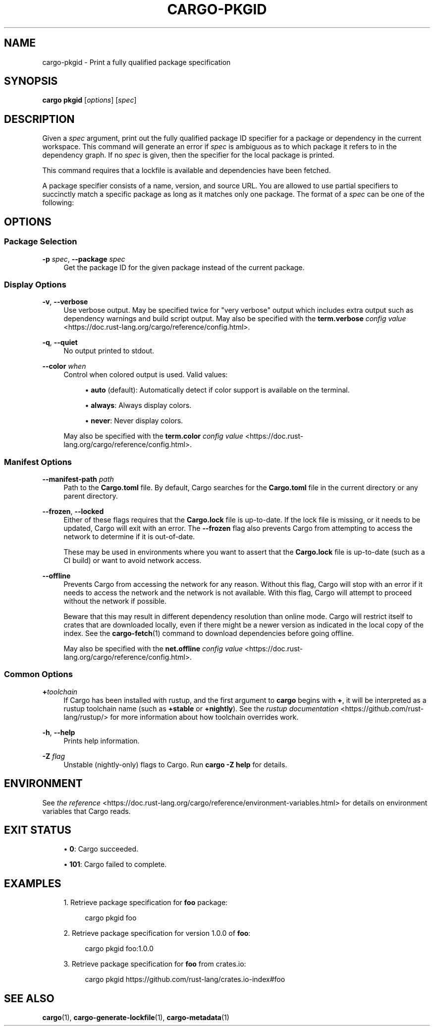 '\" t
.TH "CARGO\-PKGID" "1"
.nh
.ad l
.ss \n[.ss] 0
.SH "NAME"
cargo\-pkgid \- Print a fully qualified package specification
.SH "SYNOPSIS"
\fBcargo pkgid\fR [\fIoptions\fR] [\fIspec\fR]
.SH "DESCRIPTION"
Given a \fIspec\fR argument, print out the fully qualified package ID specifier
for a package or dependency in the current workspace. This command will
generate an error if \fIspec\fR is ambiguous as to which package it refers to in
the dependency graph. If no \fIspec\fR is given, then the specifier for the local
package is printed.
.sp
This command requires that a lockfile is available and dependencies have been
fetched.
.sp
A package specifier consists of a name, version, and source URL. You are
allowed to use partial specifiers to succinctly match a specific package as
long as it matches only one package. The format of a \fIspec\fR can be one of the
following:

.TS
allbox tab(:);
lt lt.
T{
SPEC Structure
T}:T{
Example SPEC
T}
T{
\fIname\fR
T}:T{
\fBbitflags\fR
T}
T{
\fIname\fR\fB:\fR\fIversion\fR
T}:T{
\fBbitflags:1.0.4\fR
T}
T{
\fIurl\fR
T}:T{
\fBhttps://github.com/rust\-lang/cargo\fR
T}
T{
\fIurl\fR\fB#\fR\fIversion\fR
T}:T{
\fBhttps://github.com/rust\-lang/cargo#0.33.0\fR
T}
T{
\fIurl\fR\fB#\fR\fIname\fR
T}:T{
\fBhttps://github.com/rust\-lang/crates.io\-index#bitflags\fR
T}
T{
\fIurl\fR\fB#\fR\fIname\fR\fB:\fR\fIversion\fR
T}:T{
\fBhttps://github.com/rust\-lang/cargo#crates\-io:0.21.0\fR
T}
.TE
.sp
.SH "OPTIONS"
.SS "Package Selection"
.sp
\fB\-p\fR \fIspec\fR, 
\fB\-\-package\fR \fIspec\fR
.RS 4
Get the package ID for the given package instead of the current package.
.RE
.SS "Display Options"
.sp
\fB\-v\fR, 
\fB\-\-verbose\fR
.RS 4
Use verbose output. May be specified twice for "very verbose" output which
includes extra output such as dependency warnings and build script output.
May also be specified with the \fBterm.verbose\fR
\fIconfig value\fR <https://doc.rust\-lang.org/cargo/reference/config.html>\&.
.RE
.sp
\fB\-q\fR, 
\fB\-\-quiet\fR
.RS 4
No output printed to stdout.
.RE
.sp
\fB\-\-color\fR \fIwhen\fR
.RS 4
Control when colored output is used. Valid values:
.sp
.RS 4
\h'-04'\(bu\h'+02'\fBauto\fR (default): Automatically detect if color support is available on the
terminal.
.RE
.sp
.RS 4
\h'-04'\(bu\h'+02'\fBalways\fR: Always display colors.
.RE
.sp
.RS 4
\h'-04'\(bu\h'+02'\fBnever\fR: Never display colors.
.RE
.sp
May also be specified with the \fBterm.color\fR
\fIconfig value\fR <https://doc.rust\-lang.org/cargo/reference/config.html>\&.
.RE
.SS "Manifest Options"
.sp
\fB\-\-manifest\-path\fR \fIpath\fR
.RS 4
Path to the \fBCargo.toml\fR file. By default, Cargo searches for the
\fBCargo.toml\fR file in the current directory or any parent directory.
.RE
.sp
\fB\-\-frozen\fR, 
\fB\-\-locked\fR
.RS 4
Either of these flags requires that the \fBCargo.lock\fR file is
up\-to\-date. If the lock file is missing, or it needs to be updated, Cargo will
exit with an error. The \fB\-\-frozen\fR flag also prevents Cargo from
attempting to access the network to determine if it is out\-of\-date.
.sp
These may be used in environments where you want to assert that the
\fBCargo.lock\fR file is up\-to\-date (such as a CI build) or want to avoid network
access.
.RE
.sp
\fB\-\-offline\fR
.RS 4
Prevents Cargo from accessing the network for any reason. Without this
flag, Cargo will stop with an error if it needs to access the network and
the network is not available. With this flag, Cargo will attempt to
proceed without the network if possible.
.sp
Beware that this may result in different dependency resolution than online
mode. Cargo will restrict itself to crates that are downloaded locally, even
if there might be a newer version as indicated in the local copy of the index.
See the \fBcargo\-fetch\fR(1) command to download dependencies before going
offline.
.sp
May also be specified with the \fBnet.offline\fR \fIconfig value\fR <https://doc.rust\-lang.org/cargo/reference/config.html>\&.
.RE
.SS "Common Options"
.sp
\fB+\fR\fItoolchain\fR
.RS 4
If Cargo has been installed with rustup, and the first argument to \fBcargo\fR
begins with \fB+\fR, it will be interpreted as a rustup toolchain name (such
as \fB+stable\fR or \fB+nightly\fR).
See the \fIrustup documentation\fR <https://github.com/rust\-lang/rustup/>
for more information about how toolchain overrides work.
.RE
.sp
\fB\-h\fR, 
\fB\-\-help\fR
.RS 4
Prints help information.
.RE
.sp
\fB\-Z\fR \fIflag\fR
.RS 4
Unstable (nightly\-only) flags to Cargo. Run \fBcargo \-Z help\fR for details.
.RE
.SH "ENVIRONMENT"
See \fIthe reference\fR <https://doc.rust\-lang.org/cargo/reference/environment\-variables.html> for
details on environment variables that Cargo reads.
.SH "EXIT STATUS"
.sp
.RS 4
\h'-04'\(bu\h'+02'\fB0\fR: Cargo succeeded.
.RE
.sp
.RS 4
\h'-04'\(bu\h'+02'\fB101\fR: Cargo failed to complete.
.RE
.SH "EXAMPLES"
.sp
.RS 4
\h'-04' 1.\h'+01'Retrieve package specification for \fBfoo\fR package:
.sp
.RS 4
.nf
cargo pkgid foo
.fi
.RE
.RE
.sp
.RS 4
\h'-04' 2.\h'+01'Retrieve package specification for version 1.0.0 of \fBfoo\fR:
.sp
.RS 4
.nf
cargo pkgid foo:1.0.0
.fi
.RE
.RE
.sp
.RS 4
\h'-04' 3.\h'+01'Retrieve package specification for \fBfoo\fR from crates.io:
.sp
.RS 4
.nf
cargo pkgid https://github.com/rust\-lang/crates.io\-index#foo
.fi
.RE
.RE
.SH "SEE ALSO"
\fBcargo\fR(1), \fBcargo\-generate\-lockfile\fR(1), \fBcargo\-metadata\fR(1)
